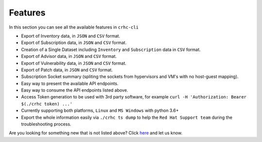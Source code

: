 Features
========

In this section you can see all the available features in ``crhc-cli``

* Export of Inventory data, in ``JSON`` and ``CSV`` format.
* Export of Subscription data, in ``JSON`` and ``CSV`` format.
* Creation of a Single Dataset including ``Inventory`` and ``Subscription`` data in ``CSV`` format.
* Export of Advisor data, in ``JSON`` and ``CSV`` format.
* Export of Vulnerability data, in ``JSON`` and ``CSV`` format.
* Export of Patch data, in ``JSON`` and ``CSV`` format.
* Subscription Socket summary (spliting the sockets from hypervisors and VM's with no host-guest mapping).
* Easy way to present the available API endpoints.
* Easy way to consume the API endpoints listed above.
* Access Token generation to be used with 3rd party software, for example ``curl -H 'Authorization: Bearer $(./crhc token) ...'`` 
* Currently supporting both platforms, ``Linux`` and ``MS Windows`` with python 3.6+
* Export the whole information easily via ``./crhc ts dump`` to help the ``Red Hat Support team`` during the troubleshooting process.

Are you looking for something new that is not listed above? Click `here`_ and let us know.

.. _here: https://github.com/C-RH-C/crhc-cli/issues/new